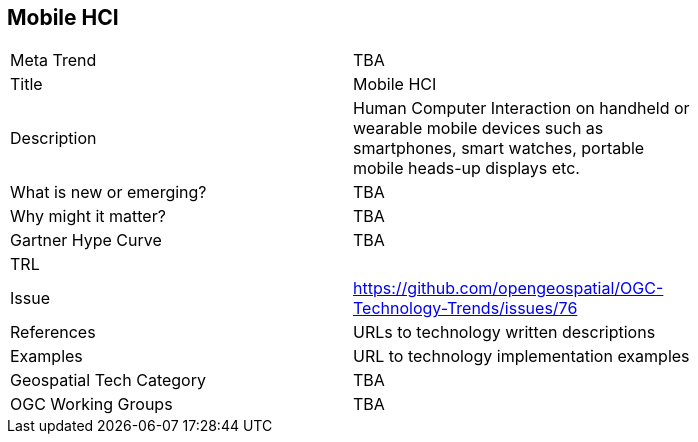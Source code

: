 <<<

== Mobile HCI

<<<

[width="80%"]
|=======================
|Meta Trend	| TBA
|Title | Mobile HCI
|Description | Human Computer Interaction on handheld or wearable mobile devices such as smartphones, smart watches, portable mobile heads-up displays etc.
| What is new or emerging?	| TBA
| Why might it matter? | TBA
| Gartner Hype Curve | 	TBA
| TRL |
| Issue | https://github.com/opengeospatial/OGC-Technology-Trends/issues/76
|References | URLs to technology written descriptions
|Examples | URL to technology implementation examples
|Geospatial Tech Category 	| TBA
|OGC Working Groups | TBA
|=======================
